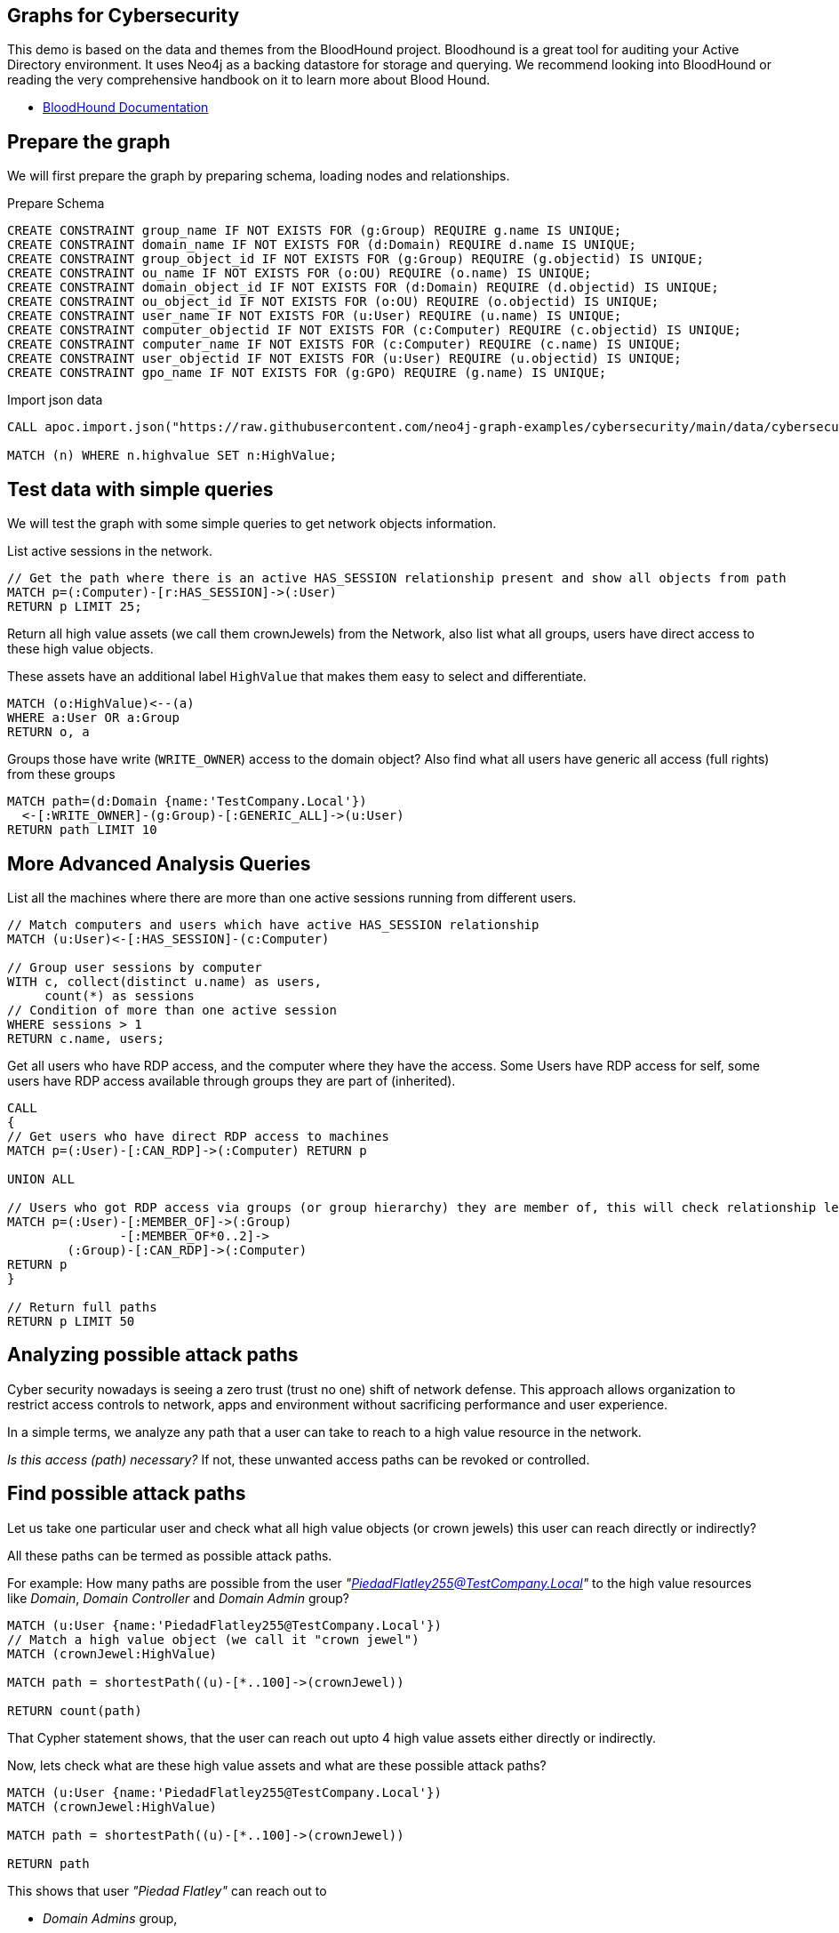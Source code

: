 == Graphs for Cybersecurity
:name: cybersecurity
:long-name: Graphs for Cybersecurity
:description: Cybersecurity, Active Directory environment auditing and analysis of possible attack paths using graph
:dump: https://github.com/neo4j-graph-examples/entity-resolution/tree/main/data

////
Losses attributed to cybercrime are expected to reach $10.5 trillion by 2025*, growing at a rate of 15 percent annually. Costs include damage and destruction of data, stolen money, theft of intellectual property, personal and financial data, investigation, restoration, and more. While the digital economy is flourishing, 68 percent of business leaders recognize their cybersecurity risks are also increasing, urging many to invest in the right tools. Gartner predicts the global information security market will reach a staggering $170.4 billion USD by 2022*.
////

This demo is based on the data and themes from the BloodHound project. 
Bloodhound is a great tool for auditing your Active Directory environment. 
It uses  Neo4j as a backing datastore for storage and querying. 
We recommend looking into BloodHound or reading the very comprehensive handbook on it to learn more about Blood Hound.


* https://bloodhound.readthedocs.io/en/latest/[BloodHound Documentation^]

== Prepare the graph

We will first prepare the graph by preparing schema, loading nodes and relationships. 

.Prepare Schema
[source,cypher]
----
CREATE CONSTRAINT group_name IF NOT EXISTS FOR (g:Group) REQUIRE g.name IS UNIQUE;
CREATE CONSTRAINT domain_name IF NOT EXISTS FOR (d:Domain) REQUIRE d.name IS UNIQUE;
CREATE CONSTRAINT group_object_id IF NOT EXISTS FOR (g:Group) REQUIRE (g.objectid) IS UNIQUE;
CREATE CONSTRAINT ou_name IF NOT EXISTS FOR (o:OU) REQUIRE (o.name) IS UNIQUE;
CREATE CONSTRAINT domain_object_id IF NOT EXISTS FOR (d:Domain) REQUIRE (d.objectid) IS UNIQUE;
CREATE CONSTRAINT ou_object_id IF NOT EXISTS FOR (o:OU) REQUIRE (o.objectid) IS UNIQUE;
CREATE CONSTRAINT user_name IF NOT EXISTS FOR (u:User) REQUIRE (u.name) IS UNIQUE;
CREATE CONSTRAINT computer_objectid IF NOT EXISTS FOR (c:Computer) REQUIRE (c.objectid) IS UNIQUE;
CREATE CONSTRAINT computer_name IF NOT EXISTS FOR (c:Computer) REQUIRE (c.name) IS UNIQUE;
CREATE CONSTRAINT user_objectid IF NOT EXISTS FOR (u:User) REQUIRE (u.objectid) IS UNIQUE;
CREATE CONSTRAINT gpo_name IF NOT EXISTS FOR (g:GPO) REQUIRE (g.name) IS UNIQUE;
----

.Import json data
[source,cypher]
----
CALL apoc.import.json("https://raw.githubusercontent.com/neo4j-graph-examples/cybersecurity/main/data/cybersecurity-json-data.json");

MATCH (n) WHERE n.highvalue SET n:HighValue;
----
endif::[]

== Test data with simple queries

We will test the graph with some simple queries to get network objects information.

.List active sessions in the network.
[source,cypher]
----
// Get the path where there is an active HAS_SESSION relationship present and show all objects from path
MATCH p=(:Computer)-[r:HAS_SESSION]->(:User) 
RETURN p LIMIT 25;
----

Return all high value assets (we call them crownJewels) from the Network, also list what all groups, users have direct access to these high value objects.

These assets have an additional label `HighValue` that makes them easy to select and differentiate.

// TODO {highvalue:true} should be a label

[source,cypher]
----
MATCH (o:HighValue)<--(a)
WHERE a:User OR a:Group
RETURN o, a
----

Groups those have write (`WRITE_OWNER`) access to the domain object? Also find what all users have generic all access (full rights) from these groups

[source,cypher]
----
MATCH path=(d:Domain {name:'TestCompany.Local'})
  <-[:WRITE_OWNER]-(g:Group)-[:GENERIC_ALL]->(u:User)
RETURN path LIMIT 10
----

== More Advanced Analysis Queries

List all the machines where there are more than one active sessions running from different users.

[source,cypher]
----
// Match computers and users which have active HAS_SESSION relationship
MATCH (u:User)<-[:HAS_SESSION]-(c:Computer)

// Group user sessions by computer
WITH c, collect(distinct u.name) as users, 
     count(*) as sessions
// Condition of more than one active session
WHERE sessions > 1
RETURN c.name, users;
----

Get all users who have RDP access, and the computer where they have the access. 
Some Users have RDP access for self, some users have RDP access available through groups they are part of (inherited).

[source,cypher]
----
CALL
{
// Get users who have direct RDP access to machines
MATCH p=(:User)-[:CAN_RDP]->(:Computer) RETURN p

UNION ALL

// Users who got RDP access via groups (or group hierarchy) they are member of, this will check relationship levels upto 2 levels
MATCH p=(:User)-[:MEMBER_OF]->(:Group)
               -[:MEMBER_OF*0..2]->
        (:Group)-[:CAN_RDP]->(:Computer) 
RETURN p
}

// Return full paths
RETURN p LIMIT 50
----

== Analyzing possible attack paths

Cyber security nowadays is seeing a zero trust (trust no one) shift of network defense. 
This approach allows organization to restrict access controls to network, apps and environment without sacrificing performance and user experience. 

In a simple terms, we analyze any path that a user can take to reach to a high value resource in the network. 

_Is this access (path) necessary?_ 
If not, these unwanted access paths can be revoked or controlled. 

== Find possible attack paths

Let us take one particular user and check what all high value objects (or crown jewels) this user can reach directly or indirectly?

All these paths can be termed as possible attack paths.

For example: How many paths are possible from the user _"PiedadFlatley255@TestCompany.Local"_ to the high value resources like _Domain_, _Domain Controller_ and _Domain Admin_ group?

[source,cypher]
----
MATCH (u:User {name:'PiedadFlatley255@TestCompany.Local'})
// Match a high value object (we call it "crown jewel")
MATCH (crownJewel:HighValue)

MATCH path = shortestPath((u)-[*..100]->(crownJewel))

RETURN count(path)
----

That Cypher statement shows, that the user can reach out upto 4 high value assets either directly or indirectly.

Now, lets check what are these high value assets and what are these possible attack paths?

[source,cypher]
----
MATCH (u:User {name:'PiedadFlatley255@TestCompany.Local'})
MATCH (crownJewel:HighValue)

MATCH path = shortestPath((u)-[*..100]->(crownJewel))

RETURN path
----

This shows that user _"Piedad Flatley"_ can reach out to 

* _Domain Admins_ group,
* _Test Company_ domain, 
* _Domain Controllers_ and 
* _Enterprise Domain Controllers_ groups.

.Attack paths from a user to a high value asset
image::{img}/attack-path-preview.svg[]

== Analyze single attack path

Now, let us take a close look at one attack path. Check - How `"Piedad Flatley"` can reach upto `"ENTERPRISE DOMAIN CONTROLLERS"` group?

[source,cypher]
----
MATCH (u:User {name:'PiedadFlatley255@TestCompany.Local' })

// Match on object id of the ENTERPRISE DOMAIN CONTROLLERS Group
MATCH (crownJewel:Group:HighValue {objectid: "TestCompany.Local-S-1-5-9"})

MATCH path = shortestPath((u)-[*..100]->(crownJewel))

RETURN path
----

.Attack paths from a user to a high value asset
image::{img}/user-attack-path.svg[width=470]

We can see that the user _"Piedad Flatley"_ is a member of `"Domain Admins"` group, this group has admin access on computer `"FLLABDC@TestCompany.Local"`. 
And this computer is a member of `"ENTERPRISE DOMAIN CONTROLLERS"` group.

This is how we can picturize the possible impact paths and mitigate risk to avoid unexpected threats.

== Materializing attack paths data

We saw possible attack paths from one user. What is the possible extent of this analysis? We can check similar possible attack paths in whole network.

[source,cypher]
----
// Match a high value object
MATCH (crownJewel :Group {objectid:'S-1-5-21-883232822-274137685-4173207997-512'})

// Match all normal non-high value objects
MATCH (source) WHERE NOT source:HighValue

MATCH path = shortestPath((source)-[*..100]->(crownJewel))

// Pair one-one nodes from the path between crown jewel and normal object
UNWIND apoc.coll.pairsMin(nodes(path)) AS pair
WITH pair[0] AS a, pair[1] AS b
RETURN a.name, 'to', b.name LIMIT 10
----

In order to formalize this, for a possible risk mitigation,  we can materialize the attack paths by writing a relationship with name `"ATTACK_PATH"`

[source,cypher]
----
// Match a high value object
MATCH (crownJewel:Group {objectid:'S-1-5-21-883232822-274137685-4173207997-512'})

// Match all normal non-high value objects
MATCH (source) WHERE NOT source:HighValue

MATCH path = shortestPath((source)-[*..100]->(crownJewel))

// Pair one-one nodes from the path between crown jewel and normal object
UNWIND apoc.coll.pairsMin(nodes(path)) AS pair
WITH pair[0] AS a, pair[1] AS b

// Relationship -  path leading from a normal object to a high value object
MERGE (a)-[r:ATTACK_PATH]->(b)
RETURN count(r);
----

Check ATTACK_PATHS. 
[source,cypher]
----
MATCH p=()-[r:ATTACK_PATH]->() 
RETURN p LIMIT 25;
----

So we took every possible node in question, and we materialized a very specific link between them which repesents possible hops of attack paths.

NOTE: To only see the attack paths, disable the config setting "Connect result nodes" in the left side Neo4j Browser sidebar and re-run the query.

ifndef::env-auradb[]

=== Betweenness Algorithm

////

[source,cypher]
----
CALL gds.graph.project('attackPaths','*','*')
----

Using "gds.graph.project.cypher" method, we will create a graph projection using cypher query. 
For finding attack paths, we have to include all nodes and relationships in GDS analysis.
So instead of explicitly specifying all node labels and relationship types, we have a provision to specify cypher queries which produce all nodes and relationships.

[source,cypher]
----
// Build projection
CALL gds.graph.project.cypher("attackPaths",

// Include all node labels
"MATCH (n) RETURN id(n) AS id",
   
// Include all relationship types
"MATCH (a)-[r]->(b) RETURN id(a) AS source, id(b) AS target"
);
----
////

[source,cypher]
----
CALL gds.graph.project('betweennessGraph', 
  ['User', 'Group','Computer', 'Domain', 'GPO', 'OU'], 
  'ATTACK_PATH');
----

////
Second, we will estimate the memory usage for running this procedure on our projected data (nodes and relationships involved). 

[source,cypher]
----
CALL gds.betweenness.write.estimate('betweennessGraph', 
     { writeProperty: 'betweenness' })
YIELD nodeCount, relationshipCount, bytesMin, bytesMax, requiredMemory
----
////

Now we can run the betweenness procedure and stream results to see the weightage (betweenness score)

[source,cypher]
----
CALL gds.betweenness.stream('betweennessGraph')
YIELD nodeId, score
WITH gds.util.asNode(nodeId) AS n, score
RETURN n.name, labels(n), score 
ORDER BY score DESC 
LIMIT 100;
----

== Store and use betweenness scores

We can now materialize these weights by writing them as properties on respective nodes.

[source,cypher]
----
CALL gds.betweenness.write('betweennessGraph', 
     { writeProperty: 'betweenness' })
YIELD centralityDistribution, nodePropertiesWritten;
----

Finally, check users and groups which have much higher weights

[source,cypher]
----
MATCH (a)-[r:ATTACK_PATH]->(b)
WHERE a:User OR a:Group
RETURN a.name, labels(a), a.objectid, a.betweenness 
ORDER BY a.betweenness DESC 
LIMIT 25;
----

We can also visualize the attack paths and heavy weighed nodes in Neo4j Bloom to have some visual analytics over this data.

== Clear attack paths

Clear the attack paths and projection data using below cypher

[source,cypher]
----
// Drop graphs
CALL gds.graph.list() YIELD graphName
CALL gds.graph.drop(graphName) YIELD graphName AS dropped
RETURN count(*);

// Remove attack paths
MATCH ()-[r:ATTACK_PATH]->() DELETE r;
----

// Get users who have direct RDP access to machines
MATCH p=(:User)-[:CAN_RDP]->(:Computer) 
RETURN p

UNION ALL

// Get users who have RDP access through groups
MATCH (g:Group)-[:CAN_RDP]->(c:Computer)<-[:HAS_SESSION]-(u:User)
RETURN u, c;

----

// Users who got RDP access via groups (or group hierarchy) they are member of, this will check relationship levels up to 2 levels
MATCH p=(:User)-[:MEMBER_OF]->(:Group)
               -[:MEMBER_OF*0..2]->(:Group)-[:CAN_RDP]->(:Computer)
RETURN p
LIMIT 50;

// Find possible attack paths for a specific user to high value resources
MATCH (u:User {name:'PiedadFlatley255@TestCompany.Local'})
MATCH (crownJewel:HighValue)

MATCH path = shortestPath((u)-[*..100]->(crownJewel))
RETURN count(path);

// Retrieve the actual paths from the user to high value assets
MATCH (u:User {name:'PiedadFlatley255@TestCompany.Local'})
MATCH (crownJewel:HighValue)

MATCH path = shortestPath((u)-[*..100]->(crownJewel))
RETURN path;

// Analyze a single attack path to a specific high value group
MATCH (u:User {name:'PiedadFlatley255@TestCompany.Local'})
MATCH (crownJewel:Group:HighValue {objectid: "TestCompany.Local-S-1-5-9"})

MATCH path = shortestPath((u)-[*..100]->(crownJewel))
RETURN path;

----

// Match a high value object
MATCH (crownJewel:Group {objectid:'S-1-5-21-883232822-274137685-4173207997-512'})

// Match all normal non-high value objects
MATCH (source) WHERE NOT source:HighValue

MATCH path = shortestPath((source)-[*..100]->(crownJewel))

// Pair one-one nodes from the path between crown jewel and normal object
UNWIND apoc.coll.pairsMin(nodes(path)) AS pair
WITH pair[0] AS a, pair[1] AS b
RETURN a.name, 'to', b.name LIMIT 10;

// Materialize attack paths by writing a relationship named "ATTACK_PATH"
MATCH (crownJewel:Group {objectid:'S-1-5-21-883232822-274137685-4173207997-512'})
MATCH (source) WHERE NOT source:HighValue
MATCH path = shortestPath((source)-[*..100]->(crownJewel))

// Create relationships for each node in the path
WITH nodes(path) AS nodes
UNWIND range(0, size(nodes)-2) AS i
CREATE (nodes[i])-[:ATTACK_PATH]->(nodes[i+1]);

----

// Match all normal non-high value objects
MATCH (source) WHERE NOT source:HighValue

MATCH path = shortestPath((source)-[*..100]->(crownJewel))

// Pair one-one nodes from the path between crown jewel and normal object
UNWIND apoc.coll.pairsMin(nodes(path)) AS pair
WITH pair[0] AS a, pair[1] AS b

// Relationship - path leading from a normal object to a high value object
MERGE (a)-[r:ATTACK_PATH]->(b)
RETURN count(r);

// Check ATTACK_PATHS
MATCH p=()-[r:ATTACK_PATH]->()
RETURN p LIMIT 25;

// Prepare in-memory graph projection for analysis
CALL gds.graph.project('betweennessGraph',
  ['User', 'Group', 'Computer', 'Domain', 'GPO', 'OU'],
  'ATTACK_PATH');

// Run the betweenness procedure to get scores
CALL gds.betweenness.stream('betweennessGraph')
YIELD nodeId, score
WITH gds.util.asNode(nodeId) AS n, score
RETURN n.name, labels(n), score
ORDER BY score DESC
LIMIT 100;

// Materialize betweenness scores as properties on respective nodes
CALL gds.betweenness.write('betweennessGraph',
     { writeProperty: 'betweenness' })
YIELD centralityDistribution, nodePropertiesWritten;

// Finally, check users and groups which have much higher weights
MATCH (n) WHERE exists(n.betweenness)
RETURN n.name, n.betweenness
ORDER BY n.betweenness DESC
LIMIT 50;

----







